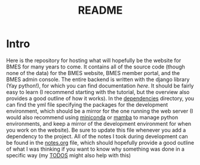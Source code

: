 #+title: README

* Intro
Here is the repository for hosting what will hopefully be the website for BMES for many years to come. It contains all of the source code (though none of the data) for the BMES website, BMES member portal, and the BMES admin console. The entire backend is written with the django library (Yay python!), for which you can find documentation [[docs.djangoproject.com][here]]. It should be fairly easy to learn (I recommend starting with the tutorial, but the overview also provides a good outline of how it works). In the [[./dependencies][dependencies]] directory, you can find the yml file specifying the packages for the development environment, which should be a mirror for the one running the web server (I would also recommend using [[/docs/getting-started/miniconda/main][miniconda]] or [[https://mamba.readthedocs.io/en/latest/user_guide/micromamba.html][mamba]] to manage python environments, and keep a mirror of the development environment for when you work on the website). Be sure to update this file whenever you add a dependency to the project. All of the notes I took during development can be found in the [[./notes.org][notes.org]] file, which should hopefully provide a good outline of what I was thinking if you want to know why something was done in a specific way (my [[./todo.org][TODOS]] might also help with this)
